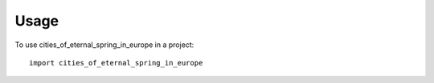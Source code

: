 =====
Usage
=====

To use cities_of_eternal_spring_in_europe in a project::

    import cities_of_eternal_spring_in_europe
